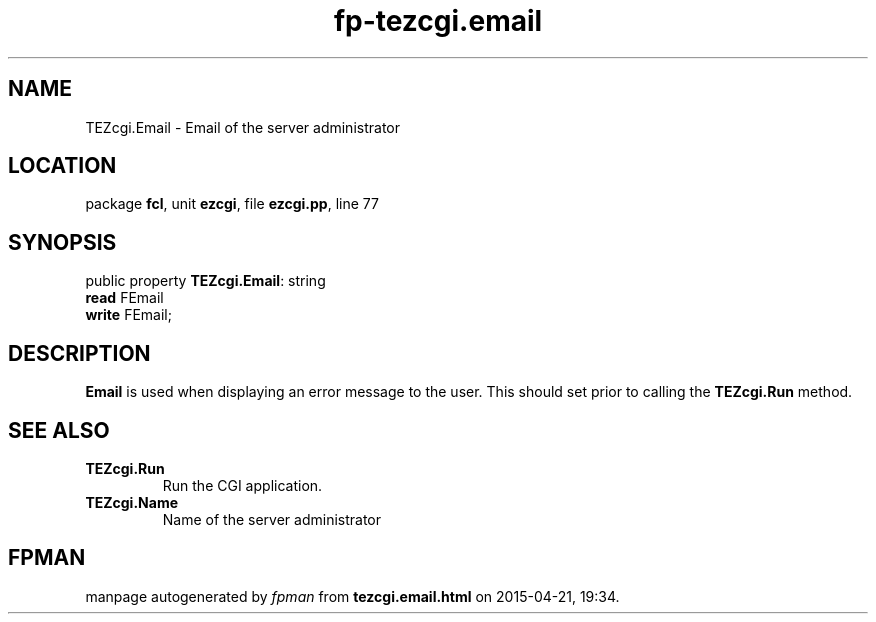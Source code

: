 .\" file autogenerated by fpman
.TH "fp-tezcgi.email" 3 "2014-03-14" "fpman" "Free Pascal Programmer's Manual"
.SH NAME
TEZcgi.Email - Email of the server administrator
.SH LOCATION
package \fBfcl\fR, unit \fBezcgi\fR, file \fBezcgi.pp\fR, line 77
.SH SYNOPSIS
public property \fBTEZcgi.Email\fR: string
  \fBread\fR FEmail
  \fBwrite\fR FEmail;
.SH DESCRIPTION
\fBEmail\fR is used when displaying an error message to the user. This should set prior to calling the \fBTEZcgi.Run\fR method.


.SH SEE ALSO
.TP
.B TEZcgi.Run
Run the CGI application.
.TP
.B TEZcgi.Name
Name of the server administrator

.SH FPMAN
manpage autogenerated by \fIfpman\fR from \fBtezcgi.email.html\fR on 2015-04-21, 19:34.

